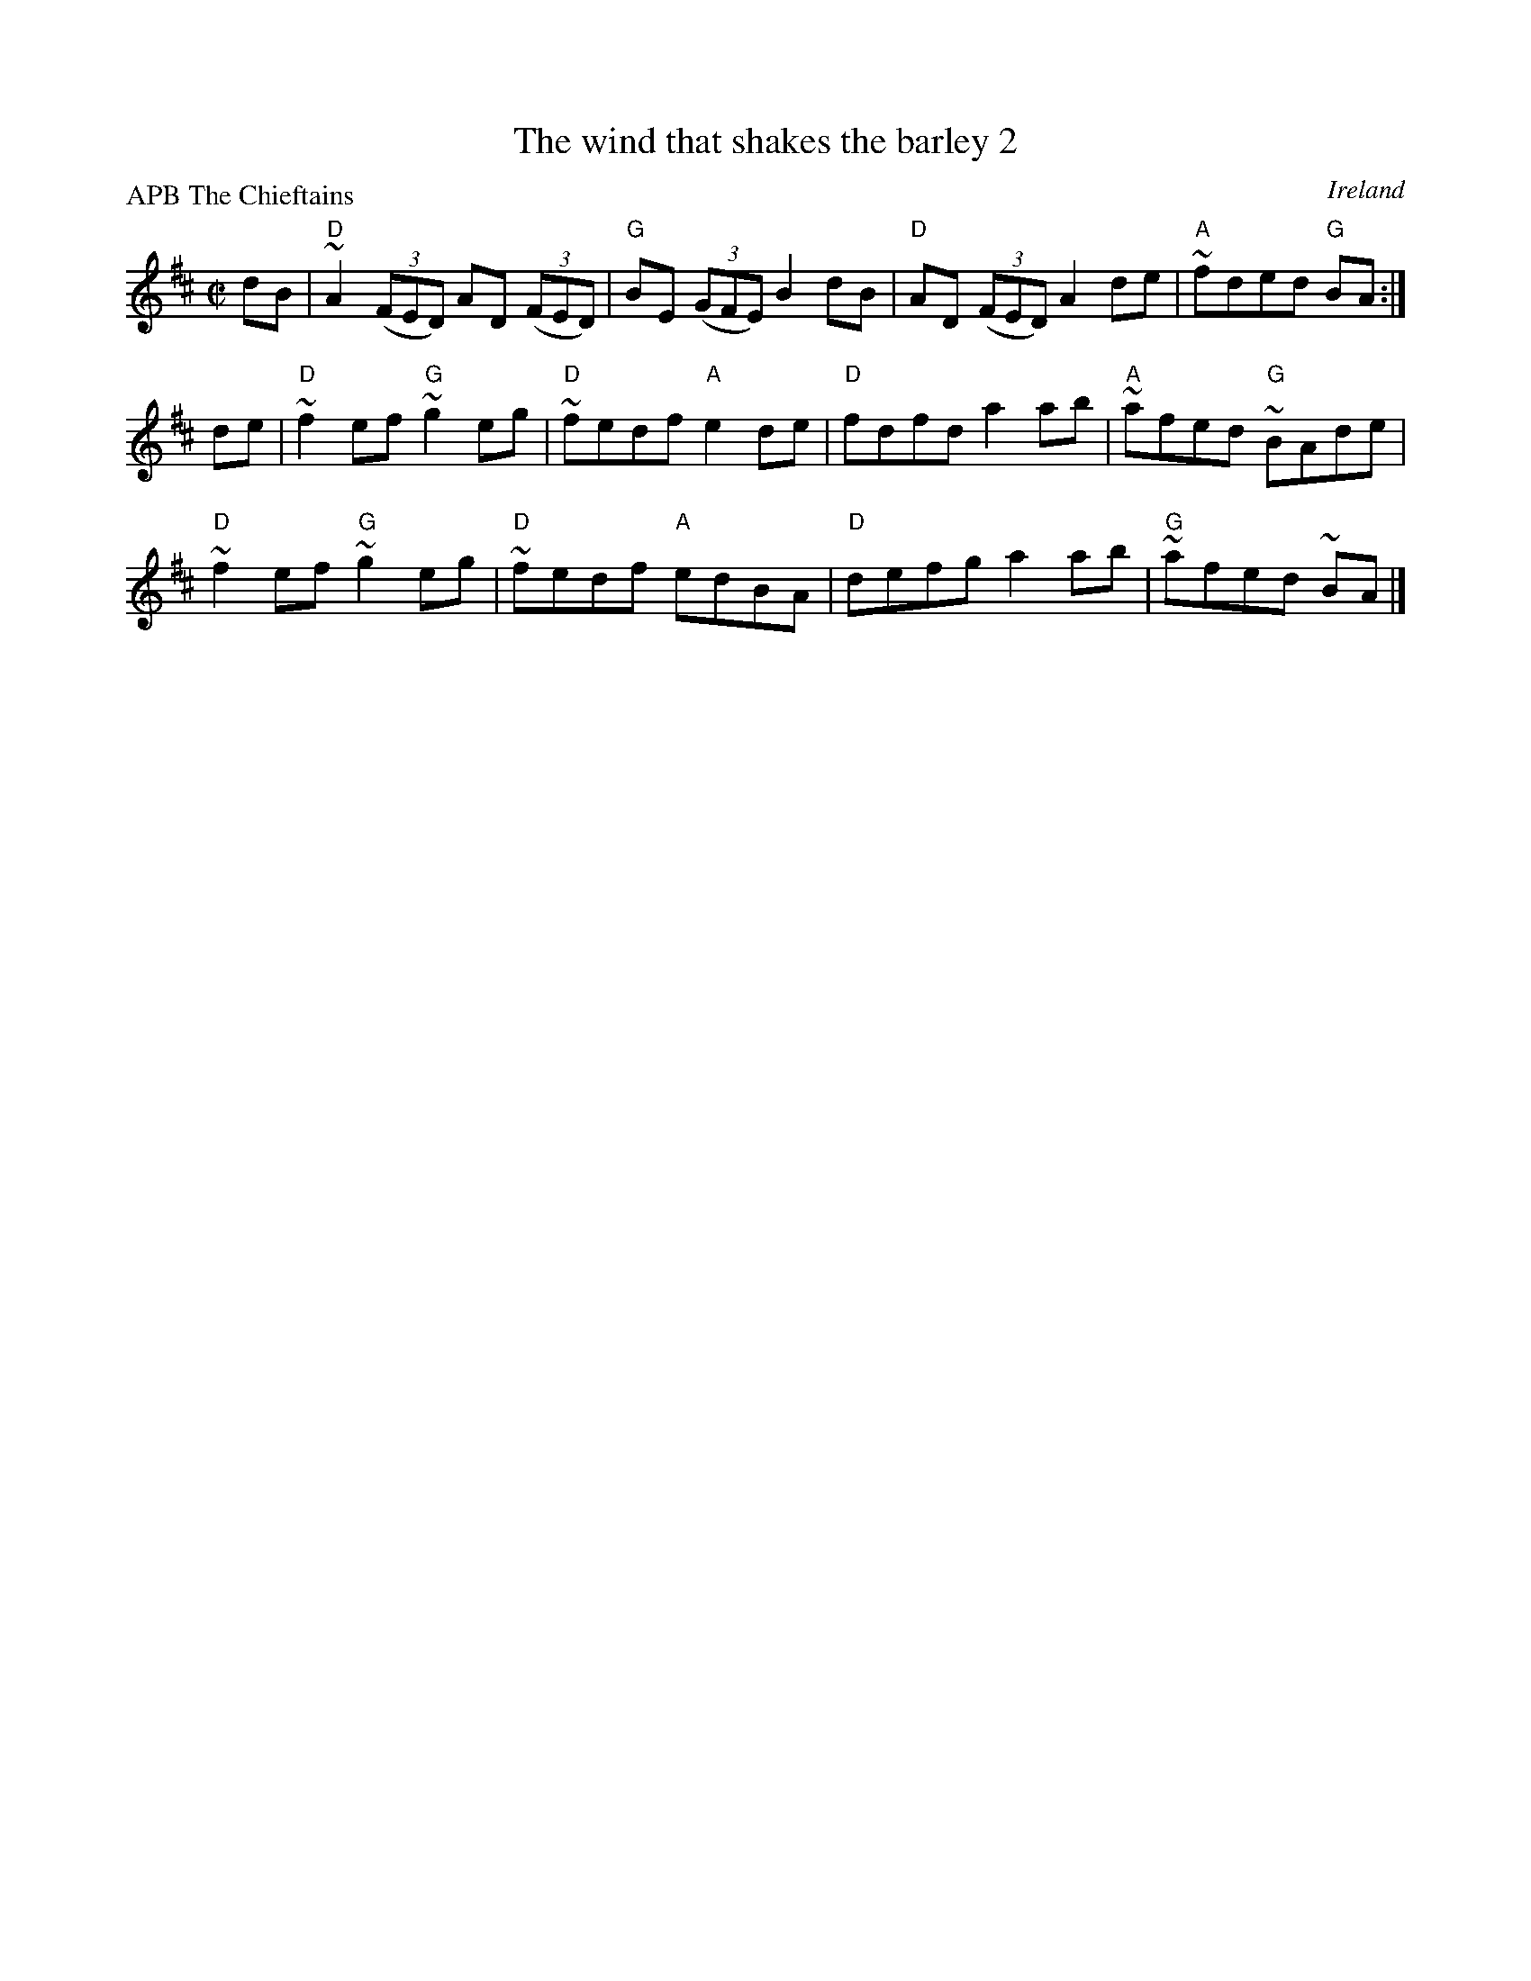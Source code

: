 X:345
T:The wind that shakes the barley 2
R:Reel
O:Ireland
P:APB The Chieftains
S:Chieftains 8
B:O'Neill's 1518
Z:Transcription, chords:Mike Long
M:C|
L:1/8
K:D
dB|\
"D"~A2 (3(FED) AD (3(FED)|"G"BE (3(GFE) B2 dB|"D"AD (3(FED) A2 de|"A"~fded "G"BA:|
de|\
"D"~f2ef "G"~g2eg|"D"~fedf "A"e2de|"D"fdfd a2ab|"A"~afed "G"~BAde|
"D"~f2ef "G"~g2eg|"D"~fedf "A"edBA|"D"defg a2ab|"G"~afed ~BA|]
